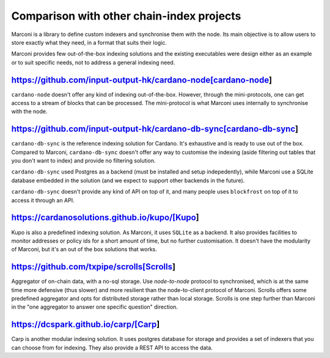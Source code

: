 Comparison with other chain-index projects
==========================================

Marconi is a library to define custom indexers and synchronise them with the
node.
Its main objective is to allow users to store exactly what they need, in a
format that suits their logic.

Marconi provides few out-of-the-box indexing solutions and the existing
executables were design either as an example or to suit specific needs, not to
address a general indexing need.

https://github.com/input-output-hk/cardano-node[cardano-node]
-------------------------------------------------------------

``cardano-node`` doesn't offer any kind of indexing out-of-the-box.
However, through the mini-protocols, one can get access to a stream of blocks
that can be processed.
The mini-protocol is what Marconi uses internally to synchronise with the node.

https://github.com/input-output-hk/cardano-db-sync[cardano-db-sync]
-------------------------------------------------------------------

``cardano-db-sync`` is the reference indexing solution for Cardano.
It's exhaustive and is ready to use out of the box.
Compared to Marconi, ``cardano-db-sync`` doesn't offer any way to customise the
indexing (aside filtering out tables that you don't want to index) and
provide no filtering solution.

``cardano-db-sync`` used Postgres as a backend (must be installed and setup
indepedently), while Marconi use a SQLite database embedded in the solution
(and we expect to support other backends in the future).

``cardano-db-sync`` doesn't provide any kind of API on top of it, and many
people uses ``blockfrost`` on top of it to access it through an API.

https://cardanosolutions.github.io/kupo/[Kupo]
----------------------------------------------

Kupo is also a predefined indexing solution. As Marconi, it uses ``SQLite``
as a backend. It also provides facilities to monitor addresses or policy ids
for a short amount of time, but no further customisation.
It doesn't have the modularity of Marconi, but it's an out of the box solutions
that works.


https://github.com/txpipe/scrolls[Scrolls]
------------------------------------------

Aggregator of on-chain data, with a no-sql storage.
Use `node-to-node` protocol to synchronised, which is at the same time
more defensive (thus slower) and more resilient than the node-to-client
protocol of Marconi.
Scrolls offers some predefined aggregator and opts for distributed storage
rather than local storage.
Scrolls is one step further than Marconi in the "one aggregator to
answer one specific question" direction.


https://dcspark.github.io/carp/[Carp]
-------------------------------------

Carp is another modular indexing solution.
It uses postgres database for storage and provides a set of indexers that you
can choose from for indexing. They also provide a REST API to access the data.
